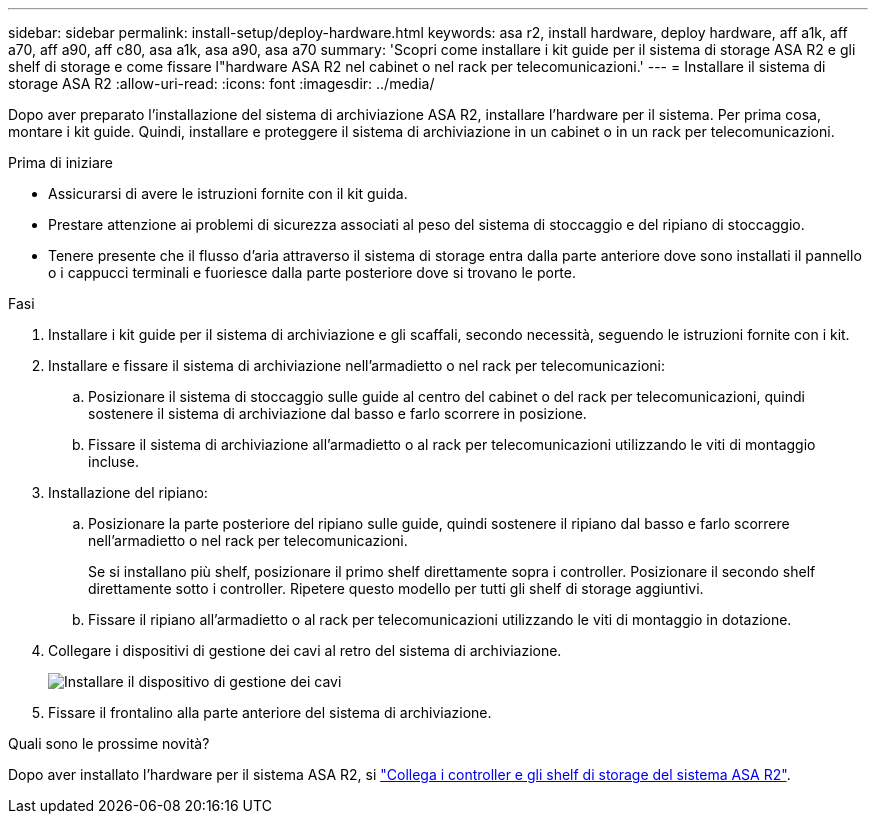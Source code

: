 ---
sidebar: sidebar 
permalink: install-setup/deploy-hardware.html 
keywords: asa r2, install hardware, deploy hardware, aff a1k, aff a70, aff a90, aff c80, asa a1k, asa a90, asa a70 
summary: 'Scopri come installare i kit guide per il sistema di storage ASA R2 e gli shelf di storage e come fissare l"hardware ASA R2 nel cabinet o nel rack per telecomunicazioni.' 
---
= Installare il sistema di storage ASA R2
:allow-uri-read: 
:icons: font
:imagesdir: ../media/


[role="lead"]
Dopo aver preparato l'installazione del sistema di archiviazione ASA R2, installare l'hardware per il sistema. Per prima cosa, montare i kit guide. Quindi, installare e proteggere il sistema di archiviazione in un cabinet o in un rack per telecomunicazioni.

.Prima di iniziare
* Assicurarsi di avere le istruzioni fornite con il kit guida.
* Prestare attenzione ai problemi di sicurezza associati al peso del sistema di stoccaggio e del ripiano di stoccaggio.
* Tenere presente che il flusso d'aria attraverso il sistema di storage entra dalla parte anteriore dove sono installati il pannello o i cappucci terminali e fuoriesce dalla parte posteriore dove si trovano le porte.


.Fasi
. Installare i kit guide per il sistema di archiviazione e gli scaffali, secondo necessità, seguendo le istruzioni fornite con i kit.
. Installare e fissare il sistema di archiviazione nell'armadietto o nel rack per telecomunicazioni:
+
.. Posizionare il sistema di stoccaggio sulle guide al centro del cabinet o del rack per telecomunicazioni, quindi sostenere il sistema di archiviazione dal basso e farlo scorrere in posizione.
.. Fissare il sistema di archiviazione all'armadietto o al rack per telecomunicazioni utilizzando le viti di montaggio incluse.


. Installazione del ripiano:
+
.. Posizionare la parte posteriore del ripiano sulle guide, quindi sostenere il ripiano dal basso e farlo scorrere nell'armadietto o nel rack per telecomunicazioni.
+
Se si installano più shelf, posizionare il primo shelf direttamente sopra i controller. Posizionare il secondo shelf direttamente sotto i controller. Ripetere questo modello per tutti gli shelf di storage aggiuntivi.

.. Fissare il ripiano all'armadietto o al rack per telecomunicazioni utilizzando le viti di montaggio in dotazione.


. Collegare i dispositivi di gestione dei cavi al retro del sistema di archiviazione.
+
image::../media/drw_affa1k_install_cable_mgmt_ieops-1697.svg[Installare il dispositivo di gestione dei cavi]

. Fissare il frontalino alla parte anteriore del sistema di archiviazione.


.Quali sono le prossime novità?
Dopo aver installato l'hardware per il sistema ASA R2, si link:cable-hardware.html["Collega i controller e gli shelf di storage del sistema ASA R2"].
